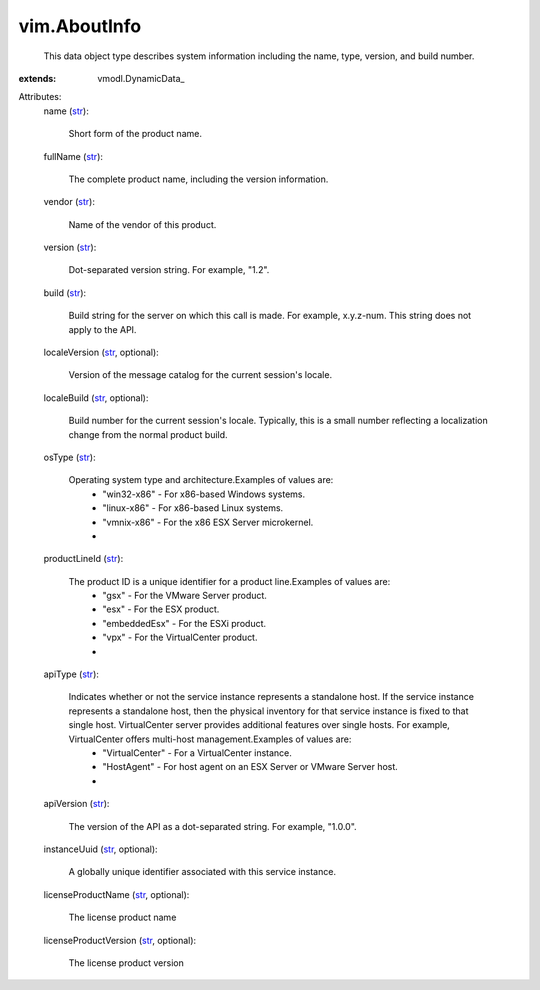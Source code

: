 
vim.AboutInfo
=============
  This data object type describes system information including the name, type, version, and build number.
:extends: vmodl.DynamicData_

Attributes:
    name (`str <https://docs.python.org/2/library/stdtypes.html>`_):

       Short form of the product name.
    fullName (`str <https://docs.python.org/2/library/stdtypes.html>`_):

       The complete product name, including the version information.
    vendor (`str <https://docs.python.org/2/library/stdtypes.html>`_):

       Name of the vendor of this product.
    version (`str <https://docs.python.org/2/library/stdtypes.html>`_):

       Dot-separated version string. For example, "1.2".
    build (`str <https://docs.python.org/2/library/stdtypes.html>`_):

       Build string for the server on which this call is made. For example, x.y.z-num. This string does not apply to the API.
    localeVersion (`str <https://docs.python.org/2/library/stdtypes.html>`_, optional):

       Version of the message catalog for the current session's locale.
    localeBuild (`str <https://docs.python.org/2/library/stdtypes.html>`_, optional):

       Build number for the current session's locale. Typically, this is a small number reflecting a localization change from the normal product build.
    osType (`str <https://docs.python.org/2/library/stdtypes.html>`_):

       Operating system type and architecture.Examples of values are:
        * "win32-x86" - For x86-based Windows systems.
        * "linux-x86" - For x86-based Linux systems.
        * "vmnix-x86" - For the x86 ESX Server microkernel.
        * 
    productLineId (`str <https://docs.python.org/2/library/stdtypes.html>`_):

       The product ID is a unique identifier for a product line.Examples of values are:
        * "gsx" - For the VMware Server product.
        * "esx" - For the ESX product.
        * "embeddedEsx" - For the ESXi product.
        * "vpx" - For the VirtualCenter product.
        * 
    apiType (`str <https://docs.python.org/2/library/stdtypes.html>`_):

       Indicates whether or not the service instance represents a standalone host. If the service instance represents a standalone host, then the physical inventory for that service instance is fixed to that single host. VirtualCenter server provides additional features over single hosts. For example, VirtualCenter offers multi-host management.Examples of values are:
        * "VirtualCenter" - For a VirtualCenter instance.
        * "HostAgent" - For host agent on an ESX Server or VMware Server host.
        * 
    apiVersion (`str <https://docs.python.org/2/library/stdtypes.html>`_):

       The version of the API as a dot-separated string. For example, "1.0.0".
    instanceUuid (`str <https://docs.python.org/2/library/stdtypes.html>`_, optional):

       A globally unique identifier associated with this service instance.
    licenseProductName (`str <https://docs.python.org/2/library/stdtypes.html>`_, optional):

       The license product name
    licenseProductVersion (`str <https://docs.python.org/2/library/stdtypes.html>`_, optional):

       The license product version
